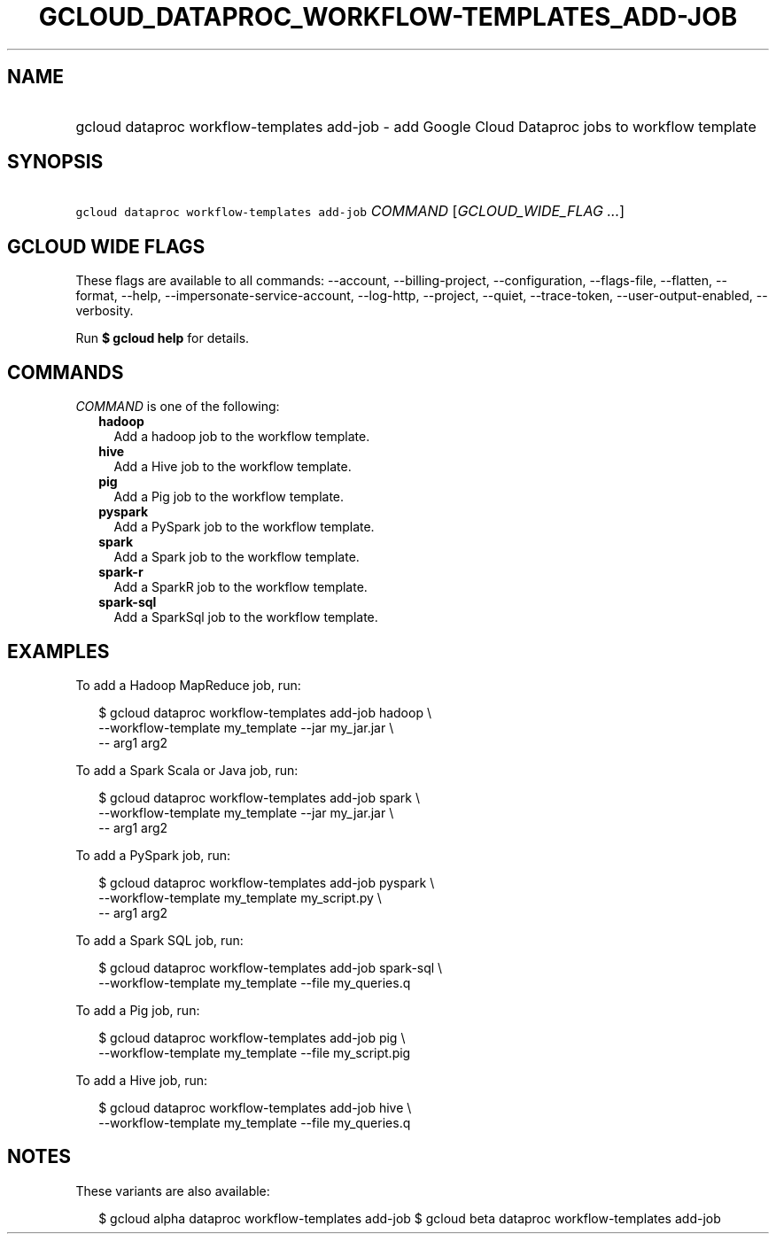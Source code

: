 
.TH "GCLOUD_DATAPROC_WORKFLOW\-TEMPLATES_ADD\-JOB" 1



.SH "NAME"
.HP
gcloud dataproc workflow\-templates add\-job \- add Google Cloud Dataproc jobs to workflow template



.SH "SYNOPSIS"
.HP
\f5gcloud dataproc workflow\-templates add\-job\fR \fICOMMAND\fR [\fIGCLOUD_WIDE_FLAG\ ...\fR]



.SH "GCLOUD WIDE FLAGS"

These flags are available to all commands: \-\-account, \-\-billing\-project,
\-\-configuration, \-\-flags\-file, \-\-flatten, \-\-format, \-\-help,
\-\-impersonate\-service\-account, \-\-log\-http, \-\-project, \-\-quiet,
\-\-trace\-token, \-\-user\-output\-enabled, \-\-verbosity.

Run \fB$ gcloud help\fR for details.



.SH "COMMANDS"

\f5\fICOMMAND\fR\fR is one of the following:

.RS 2m
.TP 2m
\fBhadoop\fR
Add a hadoop job to the workflow template.

.TP 2m
\fBhive\fR
Add a Hive job to the workflow template.

.TP 2m
\fBpig\fR
Add a Pig job to the workflow template.

.TP 2m
\fBpyspark\fR
Add a PySpark job to the workflow template.

.TP 2m
\fBspark\fR
Add a Spark job to the workflow template.

.TP 2m
\fBspark\-r\fR
Add a SparkR job to the workflow template.

.TP 2m
\fBspark\-sql\fR
Add a SparkSql job to the workflow template.


.RE
.sp

.SH "EXAMPLES"

To add a Hadoop MapReduce job, run:

.RS 2m
$ gcloud dataproc workflow\-templates add\-job hadoop \e
    \-\-workflow\-template my_template \-\-jar my_jar.jar \e
    \-\- arg1 arg2
.RE

To add a Spark Scala or Java job, run:

.RS 2m
$ gcloud dataproc workflow\-templates add\-job spark \e
    \-\-workflow\-template my_template \-\-jar my_jar.jar \e
    \-\- arg1 arg2
.RE

To add a PySpark job, run:

.RS 2m
$ gcloud dataproc workflow\-templates add\-job pyspark \e
    \-\-workflow\-template my_template my_script.py \e
    \-\- arg1 arg2
.RE

To add a Spark SQL job, run:

.RS 2m
$ gcloud dataproc workflow\-templates add\-job spark\-sql \e
    \-\-workflow\-template my_template \-\-file my_queries.q
.RE

To add a Pig job, run:

.RS 2m
$ gcloud dataproc workflow\-templates add\-job pig \e
    \-\-workflow\-template my_template \-\-file my_script.pig
.RE

To add a Hive job, run:

.RS 2m
$ gcloud dataproc workflow\-templates add\-job hive \e
    \-\-workflow\-template my_template \-\-file my_queries.q
.RE



.SH "NOTES"

These variants are also available:

.RS 2m
$ gcloud alpha dataproc workflow\-templates add\-job
$ gcloud beta dataproc workflow\-templates add\-job
.RE

